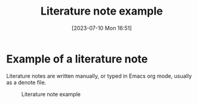 #+title:      Literature note example
#+date:       [2023-07-10 Mon 16:51]
#+filetags:   :research:study:studyskills:writing:
#+identifier: 20230710T165114

* Example of a literature note

Literature notes are written manually, or typed in Emacs org mode, usually as a
denote file.

#+CAPTION: Literature note example
#+NAME:   fig:1
[[./images/literature-note-example.png]]
